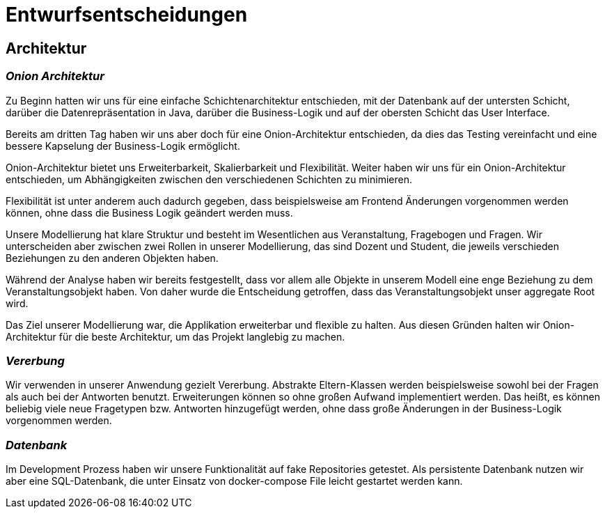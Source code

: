 = Entwurfsentscheidungen

== Architektur

=== _Onion Architektur_

Zu Beginn hatten wir uns für eine einfache Schichtenarchitektur entschieden, mit der Datenbank auf der untersten Schicht, darüber die Datenrepräsentation in Java, darüber die Business-Logik und auf der obersten Schicht das User Interface.

Bereits am dritten Tag haben wir uns aber doch für eine Onion-Architektur entschieden, da dies das Testing vereinfacht und eine bessere Kapselung der Business-Logik ermöglicht.

Onion-Architektur bietet uns Erweiterbarkeit, Skalierbarkeit und Flexibilität.
Weiter haben wir uns für ein Onion-Architektur entschieden, um Abhängigkeiten zwischen den verschiedenen Schichten zu minimieren.

Flexibilität ist unter anderem auch dadurch gegeben, dass beispielsweise am Frontend Änderungen
vorgenommen werden können, ohne dass die Business Logik geändert werden muss.

Unsere Modellierung hat klare Struktur und besteht im Wesentlichen aus Veranstaltung, Fragebogen und Fragen.
Wir unterscheiden aber zwischen zwei Rollen in unserer Modellierung, das sind Dozent und Student, die jeweils verschieden Beziehungen zu den anderen Objekten haben.

Während der Analyse haben wir bereits festgestellt,
dass vor allem alle Objekte in unserem Modell eine enge Beziehung zu dem Veranstaltungsobjekt haben. Von
daher wurde die Entscheidung getroffen, dass das Veranstaltungsobjekt unser aggregate Root wird.

Das Ziel unserer Modellierung war, die Applikation erweiterbar und flexible zu halten.
Aus diesen Gründen halten wir Onion-Architektur für die beste Architektur, um das Projekt langlebig zu machen.

=== _Vererbung_

Wir verwenden in unserer Anwendung gezielt Vererbung.
Abstrakte Eltern-Klassen werden beispielsweise sowohl bei der Fragen als auch bei der Antworten benutzt.
Erweiterungen können so ohne großen Aufwand implementiert werden.
Das heißt, es können beliebig viele neue Fragetypen bzw. Antworten hinzugefügt werden,
ohne dass große Änderungen in der Business-Logik vorgenommen werden.

=== _Datenbank_

Im Development Prozess haben wir unsere Funktionalität auf fake Repositories getestet.
Als persistente Datenbank nutzen wir aber eine SQL-Datenbank, die unter Einsatz von docker-compose File leicht gestartet werden kann.